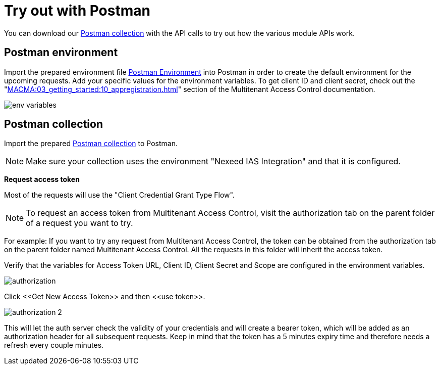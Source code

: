 [[Postman]]
= Try out with Postman

You can download our xref:attachment$Nexeed_IAS_PostmanCollection.json[Postman collection] with the API calls to try out how the various module APIs work.

== Postman environment

Import the prepared environment file xref:attachment$Nexeed_IAS_PostmanEnvironment.json[Postman Environment] into Postman in order to create the default environment for the upcoming requests. Add your specific values for the environment variables. To get client ID and client secret, check out the
"xref:MACMA:03_getting_started:10_appregistration.adoc[]" section of the Multitenant Access Control documentation.

image::env_variables.png[]

== Postman collection

Import the prepared xref:attachment$Nexeed_IAS_PostmanCollection.json[Postman collection] to Postman.

NOTE: Make sure your collection uses the environment "Nexeed IAS Integration" and that it is configured.

*Request access token*

Most of the requests will use the "Client Credential Grant Type Flow".

NOTE: To request an access token from Multitenant Access Control, visit the authorization tab on the parent folder of a request you want to try.

For example: If you want to try any request from Multitenant Access Control, the token can be obtained from the authorization tab on the parent folder named Multitenant Access Control. All the requests in this folder will inherit the access token.

Verify that the variables for Access Token URL, Client ID, Client Secret and Scope are configured in the environment variables.

image::authorization.png[]

Click \<<Get New Access Token>> and then \<<use token>>.

image::authorization_2.png[]

This will let the auth server check the validity of your credentials and will create a bearer token, which will be added as an authorization header for all subsequent requests. Keep in mind that the token has a 5 minutes expiry time and therefore needs a refresh every couple minutes.


